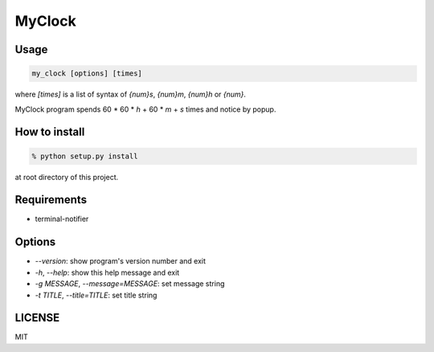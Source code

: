 MyClock
=========

Usage
-------

.. code:: bash

  my_clock [options] [times]

where `[times]` is a list of syntax of `{num}s`, `{num}m`, `{num}h` or `{num}`.

MyClock program spends 60 * 60 * `h` + 60 * `m` + `s` times and notice by popup.

How to install
----------------

.. code:: bash

    % python setup.py install

at root directory of this project.

Requirements
--------------

- terminal-notifier

Options
---------

- `--version`: show program's version number and exit
- `-h`, `--help`: show this help message and exit
- `-g MESSAGE`, `--message=MESSAGE`: set message string
- `-t TITLE`, `--title=TITLE`: set title string


LICENSE
---------

MIT
